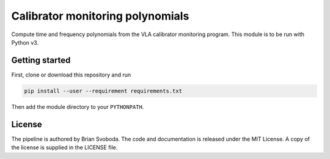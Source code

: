 Calibrator monitoring polynomials
=================================
Compute time and frequency polynomials from the VLA calibrator monitoring
program.  This module is to be run with Python v3.


Getting started
---------------
First, clone or download this repository and run

.. code-block:: bash

   pip install --user --requirement requirements.txt

Then add the module directory to your ``PYTHONPATH``.

License
-------
The pipeline is authored by Brian Svoboda. The code and documentation is
released under the MIT License. A copy of the license is supplied in the
LICENSE file.



